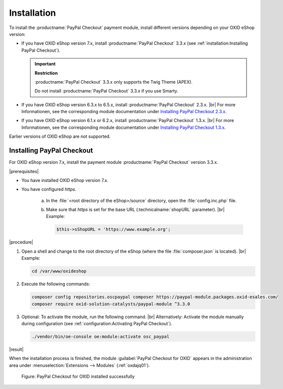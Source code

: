 Installation
============

To install the :productname:`PayPal Checkout` payment module, install different versions depending on your OXID eShop version:

* If you have OXID eShop version 7.x, install :productname:`PayPal Checkout` 3.3.x (see :ref:`installation:Installing PayPal Checkout`).

  .. important::

     **Restriction**

     :productname:`PayPal Checkout` 3.3.x only supports the Twig Theme (APEX).

     Do not install :productname:`PayPal Checkout` 3.3.x if you use Smarty.

* If you have OXID eShop version 6.3.x to 6.5.x, install :productname:`PayPal Checkout` 2.3.x.
  |br|
  For more Informationen, see the corresponding module documentation under `Installing PayPal Checkout 2.3.x <https://docs.oxid-esales.com/modules/paypal-checkout/en/2.3/installation.html>`_.

* If you have OXID eShop version 6.1.x or 6.2.x, install :productname:`PayPal Checkout` 1.3.x.
  |br|
  For more Informationen, see the corresponding module documentation under `Installing PayPal Checkout 1.3.x <https://docs.oxid-esales.com/modules/paypal-checkout/en/1.3/installation.html>`_.

Earlier versions of OXID eShop are not supported.

Installing PayPal Checkout
--------------------------

For OXID eShop version 7.x, install the payment module :productname:`PayPal Checkout` version 3.3.x.

|prerequisites|

* You have installed OXID eShop version 7.x.
* You have configured `https`.

   a. In the :file:`<root directory of the eShop>/source` directory, open the :file:`config.inc.php` file.
   b. Make sure that `https` is set for the base URL (:technicalname:`shopURL` parameter).
      |br|
      Example:

      .. code::

         $this->sShopURL = 'https://www.example.org';

|procedure|

1. Open a shell and change to the root directory of the eShop (where the file :file:`composer.json` is located).
   |br|
   Example:

   .. code:: bash

      cd /var/www/oxideshop

#. Execute the following commands:

   .. code:: bash

      composer config repositories.oscpaypal composer https://paypal-module.packages.oxid-esales.com/
      composer require oxid-solution-catalysts/paypal-module ^3.3.0

#. Optional: To activate the module, run the following command.
   |br|
   Alternatively: Activate the module manually during configuration (see :ref:`configuration:Activating PayPal Checkout`).

   .. code:: bash

      ./vendor/bin/oe-console oe:module:activate osc_paypal

|result|

When the installation process is finished, the module :guilabel:`PayPal Checkout for OXID` appears in the administration area under :menuselection:`Extensions --> Modules` (:ref:`oxdajq01`).

.. _oxdajq01:

.. figure:: /media/screenshots/oxdajq01.png
   :alt: PayPal Checkout for OXID installed successfully

   Figure: PayPal Checkout for OXID installed successfully

.. todo: Folgende Varianten später reaktivieren
    Installing a Minor Update
    -------------------------
    If you use a deprecated version, perform a minor update, for example from :productname:`PayPal Checkout` version 2.2.1 to version 2.3.0.
       .. code:: bash
          composer require oxid-solution-catalysts/paypal-module ^3.3.0
          composer update
    Installing a patch update
    -------------------------
    If required, install a patch update, from :productname:`PayPal Checkout` version 2.3.0 to version 2.3.1, for example.
    |procedure|
    1. Execute the following command:
       .. code:: bash
          composer update
    #. Confirm the prompt whether to overwrite the :file:`oxid-solution-catalysts/paypal-module` files.




.. Internal: oxdajq, status:


